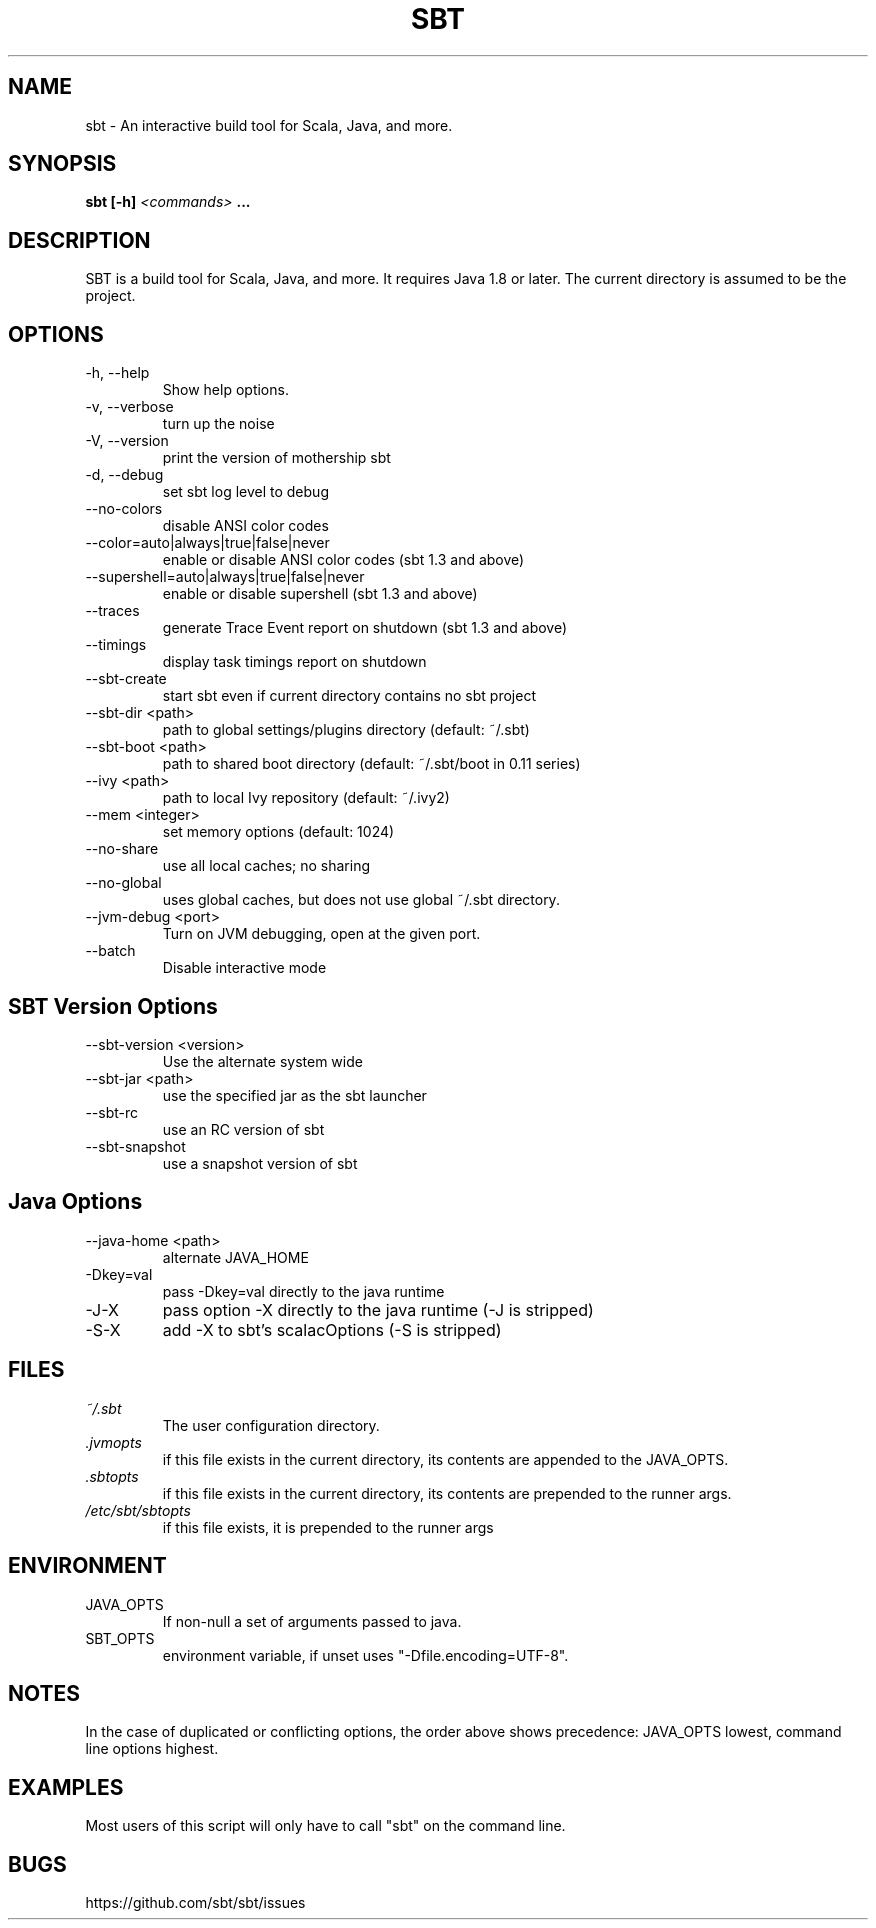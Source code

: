 .\" Process this file with
.\" groff -man -Tascii sbt.1
.\"
.TH SBT 1 "NOVEMBER 2011" Linux "User Manuals"
.SH NAME
sbt \- An interactive build tool for Scala, Java, and more.
.SH SYNOPSIS
.B sbt [-h]
.I <commands>
.B ...
.SH DESCRIPTION
SBT is a build tool for Scala, Java, and more. It requires Java 1.8 or later.
The current directory is assumed to be the project.
.SH OPTIONS
.IP "-h, --help"
Show help options.
.IP "-v, --verbose"
turn up the noise
.IP "-V, --version"
print the version of mothership sbt
.IP "-d, --debug"
set sbt log level to debug
.IP --no-colors
disable ANSI color codes
.IP "--color=auto|always|true|false|never"
enable or disable ANSI color codes      (sbt 1.3 and above)
.IP  "--supershell=auto|always|true|false|never"
enable or disable supershell            (sbt 1.3 and above)
.IP --traces
generate Trace Event report on shutdown (sbt 1.3 and above)
.IP --timings
display task timings report on shutdown
.IP --sbt-create
start sbt even if current directory contains no sbt project
.IP "--sbt-dir <path>"
path to global settings/plugins directory (default: ~/.sbt)
.IP "--sbt-boot <path>"
path to shared boot directory (default: ~/.sbt/boot in 0.11 series)
.IP "--ivy <path>"
path to local Ivy repository (default: ~/.ivy2)
.IP "--mem <integer>"
set memory options (default: 1024)
.IP "--no-share"
use all local caches; no sharing
.IP "--no-global"
uses global caches, but does not use global ~/.sbt directory.
.IP "--jvm-debug <port>"
Turn on JVM debugging, open at the given port.
.IP --batch
Disable interactive mode
.SH SBT Version Options
.IP "--sbt-version <version>"
Use the alternate system wide
.IP "--sbt-jar <path>"
use the specified jar as the sbt launcher
.IP "--sbt-rc"
use an RC version of sbt
.IP --sbt-snapshot
use a snapshot version of sbt
.SH Java Options
.IP "--java-home <path>"
alternate JAVA_HOME
.IP "-Dkey=val"
pass -Dkey=val directly to the java runtime
.IP -J-X
pass option -X directly to the java runtime (-J is stripped)
.IP -S-X
add -X to sbt's scalacOptions (-S is stripped)
.SH FILES
.I ~/.sbt
.RS
The user configuration directory.
.RE
.I ".jvmopts"
.RS
if this file exists in the current directory, its contents are appended
to the JAVA_OPTS.
.RE
.I ".sbtopts"
.RS
if this file exists in the current directory, its contents are prepended
to the runner args.
.RE
.I "/etc/sbt/sbtopts"
.RS
if this file exists, it is prepended to the runner args
.SH ENVIRONMENT
.IP JAVA_OPTS
If non-null a set of arguments passed to java.
.IP SBT_OPTS
environment variable, if unset uses "-Dfile.encoding=UTF-8".
.SH NOTES
In the case of duplicated or conflicting options, the order above
shows precedence: JAVA_OPTS lowest, command line options highest.
.SH EXAMPLES
Most users of this script will only have to call "sbt" on the command line.
.SH BUGS
https://github.com/sbt/sbt/issues
